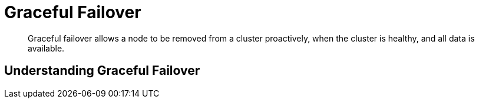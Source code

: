 = Graceful Failover

[abstract]
Graceful failover allows a node to be removed from a cluster proactively,
when the cluster is healthy, and all data is available.

[#understanding-graceful-failover]
== Understanding Graceful Failover
